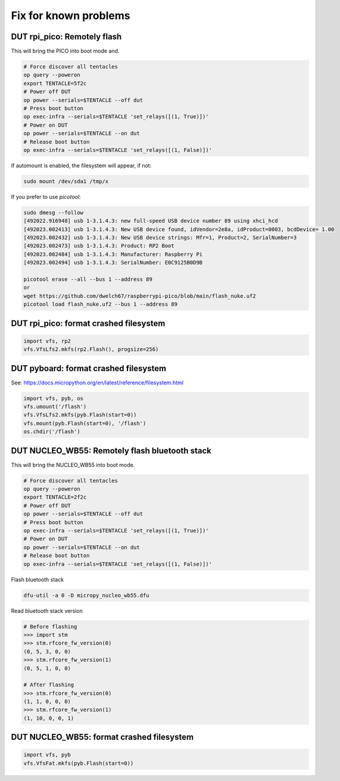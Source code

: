 Fix for known problems
===============================


DUT rpi_pico: Remotely flash
--------------------------------

This will bring the PICO into boot mode and.

.. code-block:: bash

    # Force discover all tentacles
    op query --poweron
    export TENTACLE=5f2c
    # Power off DUT
    op power --serials=$TENTACLE --off dut
    # Press boot button
    op exec-infra --serials=$TENTACLE 'set_relays([(1, True)])'
    # Power on DUT
    op power --serials=$TENTACLE --on dut
    # Release boot button
    op exec-infra --serials=$TENTACLE 'set_relays([(1, False)])'

If automount is enabled, the filesystem will appear, if not:

.. code-block:: bash

    sudo mount /dev/sda1 /tmp/x


If you prefer to use `picotool`:

.. code-block:: bash

    sudo dmesg --follow
    [492022.916948] usb 1-3.1.4.3: new full-speed USB device number 89 using xhci_hcd
    [492023.002413] usb 1-3.1.4.3: New USB device found, idVendor=2e8a, idProduct=0003, bcdDevice= 1.00
    [492023.002432] usb 1-3.1.4.3: New USB device strings: Mfr=1, Product=2, SerialNumber=3
    [492023.002473] usb 1-3.1.4.3: Product: RP2 Boot
    [492023.002484] usb 1-3.1.4.3: Manufacturer: Raspberry Pi
    [492023.002494] usb 1-3.1.4.3: SerialNumber: E0C9125B0D9B

    picotool erase --all --bus 1 --address 89
    or
    wget https://github.com/dwelch67/raspberrypi-pico/blob/main/flash_nuke.uf2
    picotool load flash_nuke.uf2 --bus 1 --address 89

DUT rpi_pico: format crashed filesystem
----------------------------------------

.. code-block:: python

    import vfs, rp2
    vfs.VfsLfs2.mkfs(rp2.Flash(), progsize=256)

DUT pyboard: format crashed filesystem
----------------------------------------

See: https://docs.micropython.org/en/latest/reference/filesystem.html

.. code-block:: python

    import vfs, pyb, os
    vfs.umount('/flash')
    vfs.VfsLfs2.mkfs(pyb.Flash(start=0))
    vfs.mount(pyb.Flash(start=0), '/flash')
    os.chdir('/flash')


DUT NUCLEO_WB55: Remotely flash bluetooth stack
---------------------------------------------------

This will bring the NUCLEO_WB55 into boot mode.

.. code-block:: bash

    # Force discover all tentacles
    op query --poweron
    export TENTACLE=2f2c
    # Power off DUT
    op power --serials=$TENTACLE --off dut
    # Press boot button
    op exec-infra --serials=$TENTACLE 'set_relays([(1, True)])'
    # Power on DUT
    op power --serials=$TENTACLE --on dut
    # Release boot button
    op exec-infra --serials=$TENTACLE 'set_relays([(1, False)])'

Flash bluetooth stack

.. code-block:: bash

    dfu-util -a 0 -D micropy_nucleo_wb55.dfu

Read bluetooth stack version

.. code-block:: bash

    # Before flashing
    >>> import stm
    >>> stm.rfcore_fw_version(0)
    (0, 5, 3, 0, 0)
    >>> stm.rfcore_fw_version(1)
    (0, 5, 1, 0, 0)

    # After flashing
    >>> stm.rfcore_fw_version(0)
    (1, 1, 0, 0, 0)
    >>> stm.rfcore_fw_version(1)
    (1, 10, 0, 0, 1)

DUT NUCLEO_WB55: format crashed filesystem
------------------------------------------

.. code-block:: python

    import vfs, pyb
    vfs.VfsFat.mkfs(pyb.Flash(start=0))
